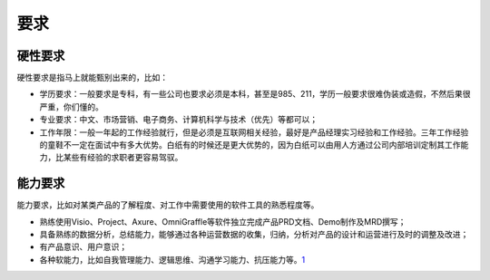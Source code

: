 
要求
====

硬性要求
--------

硬性要求是指马上就能甄别出来的，比如：

-  学历要求：一般要求是专科，有一些公司也要求必须是本科，甚至是985、211，学历一般要求很难伪装或造假，不然后果很严重，你们懂的。
-  专业要求：中文、市场营销、电子商务、计算机科学与技术（优先）等都可以；
-  工作年限：一般一年起的工作经验就行，但是必须是互联网相关经验，最好是产品经理实习经验和工作经验。三年工作经验的童鞋不一定在面试中有多大优势。白纸有的时候还是更大优势的，因为白纸可以由用人方通过公司内部培训定制其工作能力，比某些有经验的求职者更容易驾驭。

能力要求
--------

能力要求，比如对某类产品的了解程度、对工作中需要使用的软件工具的熟悉程度等。

-  熟练使用Visio、Project、Axure、OmniGraffle等软件独立完成产品PRD文档、Demo制作及MRD撰写；
-  具备熟练的数据分析，总结能力，能够通过各种运营数据的收集，归纳，分析对产品的设计和运营进行及时的调整及改进；
-  有产品意识、用户意识；
-  各种软能力，比如自我管理能力、逻辑思维、沟通学习能力、抗压能力等。\ `1 <https://zhuanlan.zhihu.com/p/25821858>`__
